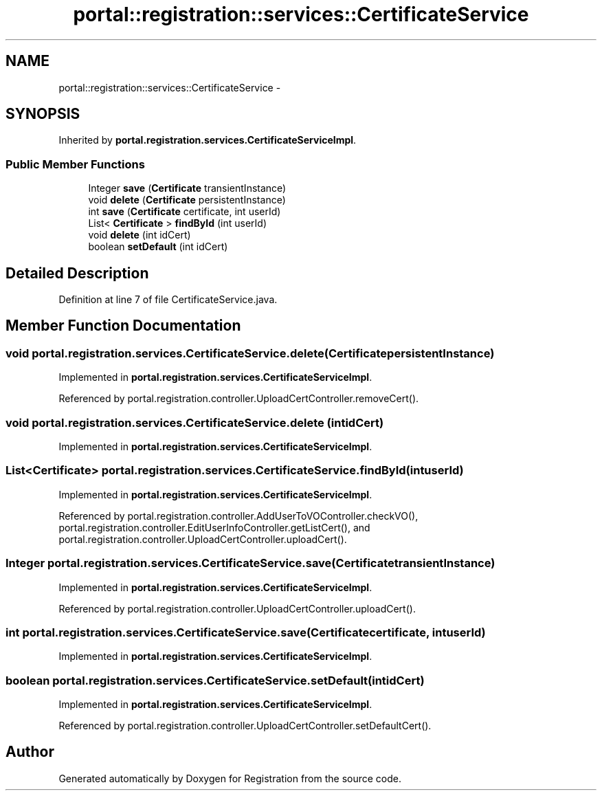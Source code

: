 .TH "portal::registration::services::CertificateService" 3 "Wed Jul 13 2011" "Version 4" "Registration" \" -*- nroff -*-
.ad l
.nh
.SH NAME
portal::registration::services::CertificateService \- 
.SH SYNOPSIS
.br
.PP
.PP
Inherited by \fBportal.registration.services.CertificateServiceImpl\fP.
.SS "Public Member Functions"

.in +1c
.ti -1c
.RI "Integer \fBsave\fP (\fBCertificate\fP transientInstance)"
.br
.ti -1c
.RI "void \fBdelete\fP (\fBCertificate\fP persistentInstance)"
.br
.ti -1c
.RI "int \fBsave\fP (\fBCertificate\fP certificate, int userId)"
.br
.ti -1c
.RI "List< \fBCertificate\fP > \fBfindById\fP (int userId)"
.br
.ti -1c
.RI "void \fBdelete\fP (int idCert)"
.br
.ti -1c
.RI "boolean \fBsetDefault\fP (int idCert)"
.br
.in -1c
.SH "Detailed Description"
.PP 
Definition at line 7 of file CertificateService.java.
.SH "Member Function Documentation"
.PP 
.SS "void portal.registration.services.CertificateService.delete (\fBCertificate\fPpersistentInstance)"
.PP
Implemented in \fBportal.registration.services.CertificateServiceImpl\fP.
.PP
Referenced by portal.registration.controller.UploadCertController.removeCert().
.SS "void portal.registration.services.CertificateService.delete (intidCert)"
.PP
Implemented in \fBportal.registration.services.CertificateServiceImpl\fP.
.SS "List<\fBCertificate\fP> portal.registration.services.CertificateService.findById (intuserId)"
.PP
Implemented in \fBportal.registration.services.CertificateServiceImpl\fP.
.PP
Referenced by portal.registration.controller.AddUserToVOController.checkVO(), portal.registration.controller.EditUserInfoController.getListCert(), and portal.registration.controller.UploadCertController.uploadCert().
.SS "Integer portal.registration.services.CertificateService.save (\fBCertificate\fPtransientInstance)"
.PP
Implemented in \fBportal.registration.services.CertificateServiceImpl\fP.
.PP
Referenced by portal.registration.controller.UploadCertController.uploadCert().
.SS "int portal.registration.services.CertificateService.save (\fBCertificate\fPcertificate, intuserId)"
.PP
Implemented in \fBportal.registration.services.CertificateServiceImpl\fP.
.SS "boolean portal.registration.services.CertificateService.setDefault (intidCert)"
.PP
Implemented in \fBportal.registration.services.CertificateServiceImpl\fP.
.PP
Referenced by portal.registration.controller.UploadCertController.setDefaultCert().

.SH "Author"
.PP 
Generated automatically by Doxygen for Registration from the source code.
